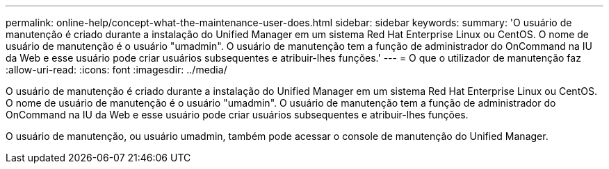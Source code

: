 ---
permalink: online-help/concept-what-the-maintenance-user-does.html 
sidebar: sidebar 
keywords:  
summary: 'O usuário de manutenção é criado durante a instalação do Unified Manager em um sistema Red Hat Enterprise Linux ou CentOS. O nome de usuário de manutenção é o usuário "umadmin". O usuário de manutenção tem a função de administrador do OnCommand na IU da Web e esse usuário pode criar usuários subsequentes e atribuir-lhes funções.' 
---
= O que o utilizador de manutenção faz
:allow-uri-read: 
:icons: font
:imagesdir: ../media/


[role="lead"]
O usuário de manutenção é criado durante a instalação do Unified Manager em um sistema Red Hat Enterprise Linux ou CentOS. O nome de usuário de manutenção é o usuário "umadmin". O usuário de manutenção tem a função de administrador do OnCommand na IU da Web e esse usuário pode criar usuários subsequentes e atribuir-lhes funções.

O usuário de manutenção, ou usuário umadmin, também pode acessar o console de manutenção do Unified Manager.
